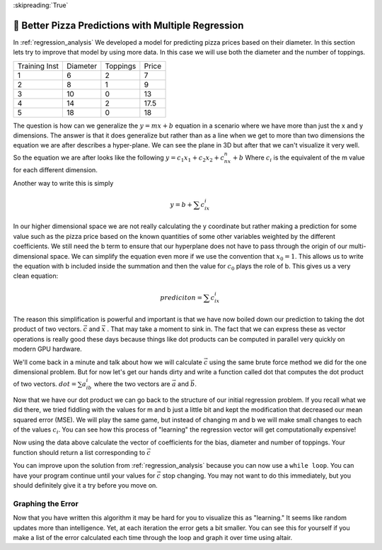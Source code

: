 ..  Copyright (C)  Google LLC, Runestone Interactive LLC
    This work is licensed under the Creative Commons Attribution-ShareAlike 4.0 International License. To view a copy of this license, visit http://creativecommons.org/licenses/by-sa/4.0/.

:skipreading:`True`

.. _better_pizza_predictions:

🤔 Better Pizza Predictions with Multiple Regression
=======================================================



In :ref:`regression_analysis` We developed a model for predicting pizza prices based on their diameter.  In this section lets try to improve that model by using more data.  In this case we will use both the diameter and the number of toppings.

.. csv-table::

    Training Inst,Diameter,Toppings,Price
    1,6,2,7
    2,8,1,9
    3,10,0,13
    4,14,2,17.5
    5,18,0,18

The question is how can we generalize the :math:`y = mx+b` equation in a scenario where we have more than just the x and y dimensions.  The answer is that it does generalize but rather than as a line when we get to more than two dimensions the equation we are after describes a hyper-plane.  We can see the plane in 3D but after that we can't visualize it very well.  So the equation we are after looks like the following :math:`y = c_1x_1 + c_2x_2 + c_nx_n + b` Where :math:`c_i` is the equivalent of the m value for each different dimension.

Another way to write this is simply

.. math::

    y = b + \sum{c_ix_i}

In our higher dimensional space we are not really calculating the y coordinate but rather making a prediction for some value such as the pizza price based on the known quantities of some other variables weighted by the different  coefficients.  We still need the b term to ensure that our hyperplane does not have to pass through the origin of our multi-dimensional space.  We can simplify the equation even more if we use the convention that :math:`x_0 = 1`.  This allows us to write the equation with b included inside the summation and then the value for :math:`c_0` plays the role of b.  This gives us a very clean equation:

.. math::

    prediciton = \sum{c_ix_i}

The reason this simplification is powerful and important is that we have now boiled down our prediction to taking the dot product of two vectors. :math:`\vec{c}`  and :math:`\vec{x}`  .  That may take a moment to sink in.  The fact that we can express these as vector operations is really good these days because things like dot products can be computed in parallel very quickly on modern GPU hardware.

We'll come back in a minute and talk about how we will calculate :math:`\vec{c}` using the same brute force method we did for the one dimensional problem.  But for now let's get our hands dirty and write a function called dot that computes the dot product of two vectors. :math:`dot = \sum{a_ib_i}` where the two vectors are :math:`\vec{a}` and :math:`\vec{b}`.

.. activecode:: multreg_dot

    def dot(a,b):
        # your code here

    ====

    from unittest.gui import TestCaseGui

    class myTests(TestCaseGui):

       def testOne(self):
           self.assertEqual(dot([1,2,3],[4,5,6]), 32, "testing [1,2,3] and [4,5,6]")
           self.assertEqual(dot([0,0,0],[4,5,6]), 0, "testing with one vector all 0's")
           self.assertEqual(dot([1,1,1],[1,1,1]), 3, "testing vectors of all 1's ")
           self.assertEqual(dot([1,1,1],[-1,-1,-1]), -3, "testing vectors of all 1's and -1's ")
           self.assertEqual(dot([1,1,1,1],[-1,-1,1,1]), 0, "testing vectors of all 1's and -1's ")

    myTests().main()

Now that we have our dot product we can go back to the structure of our initial regression problem.  If you recall what we did there, we tried fiddling with the values for m and b just a little bit and kept the modification that decreased our mean squared error (MSE).  We will play the same game, but instead of changing m and b we will make small changes to each of the values :math:`c_i`.  You can see how this process of "learning" the regression vector will get computationally expensive!

.. datafile:: pizza_toppings.csv

    Training Inst,Diameter,Toppings,Price
    1,6,2,7
    2,8,1,9
    3,10,0,13
    4,14,2,17.5
    5,18,0,18

Now using the data above calculate the vector of coefficients for the bias, diameter and number of toppings.  Your function should return a list corresponding to :math:`\vec{c}`

You can improve upon the solution from  :ref:`regression_analysis` because you can now use a ``while loop``.   You can have your program continue until your values for :math:`\vec{c}` stop changing.  You may not want to do this immediately, but you should definitely give it a try before you move on.

.. activecode:: multreg_learn

    import sys
    # Give this program more time to run
    sys.setExecutionLimit(60000)

    def fit():
        # your code here

    ====

    from unittest.gui import TestCaseGui

    class myTests(TestCaseGui):

       # [1.18750070681955, 1.010416621897852, 0.39583316275729197]
       def testOne(self):
           res = fit()
           self.assertAlmostEqual(res[0], 1.1875, 2)
           self.assertAlmostEqual(res[1], 1.0104, 2)
           self.assertAlmostEqual(res[2], 0.3958, 2)

    myTests().main()


Graphing the Error
------------------

Now that you have written this algorithm it may be hard for you to visualize this as "learning."  It seems like random updates more than intelligence.  Yet, at each iteration the error gets a bit smaller.  You can see this for yourself if you make a list of the error calculated each time through the loop and graph it over time using altair.



.. poll:: LearningZone_14a
    :option_1: Comfort Zone
    :option_2: Learning Zone
    :option_3: Panic Zone

    During this project I was primarily in my...

.. poll:: Time_14a
    :option_1: Very little time
    :option_2: A reasonable amount of time
    :option_3: More time than is reasonable

    Completing this project took...

.. poll:: TaskValue_14a
    :option_1: Don't seem worth learning
    :option_2: May be worth learning
    :option_3: Are definitely worth learning

    Based on my own interests and needs, the things taught in this project...

.. poll:: Expectancy_14a
    :option_1: Definitely within reach
    :option_2: Within reach if I try my hardest
    :option_3: Out of reach no matter how hard I try

    For me to master the things taught in this project feels...
